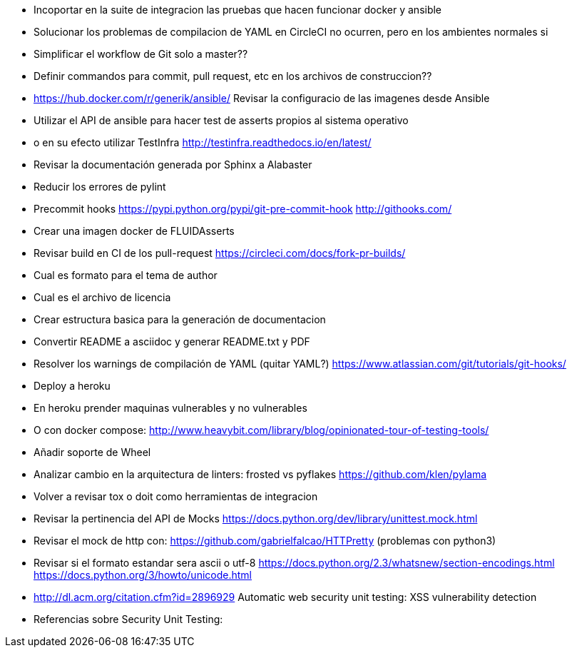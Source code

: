 * Incoportar en la suite de integracion las pruebas que hacen
  funcionar docker y ansible
* Solucionar los problemas de compilacion de YAML
  en CircleCI no ocurren, pero en los ambientes normales si
* Simplificar el workflow de Git solo a master??
* Definir commandos para commit, pull request, etc en 
  los archivos de construccion??
* https://hub.docker.com/r/generik/ansible/ 
  Revisar la configuracio de las imagenes desde Ansible
* Utilizar el API de ansible para hacer test de asserts
  propios al sistema operativo
* o en su efecto utilizar TestInfra
  http://testinfra.readthedocs.io/en/latest/
* Revisar la documentación generada por Sphinx a Alabaster
* Reducir los errores de pylint 
* Precommit hooks
  https://pypi.python.org/pypi/git-pre-commit-hook
  http://githooks.com/
* Crear una imagen docker de FLUIDAsserts
* Revisar build en CI de los pull-request
  https://circleci.com/docs/fork-pr-builds/
* Cual es formato para el tema de author
* Cual es el archivo de licencia
* Crear estructura basica para la generación de documentacion
* Convertir README a asciidoc y generar README.txt y PDF
* Resolver los warnings de compilación de YAML (quitar YAML?)
  https://www.atlassian.com/git/tutorials/git-hooks/
* Deploy a heroku
* En heroku prender maquinas vulnerables y no vulnerables
* O con docker compose:
  http://www.heavybit.com/library/blog/opinionated-tour-of-testing-tools/
* Añadir soporte de Wheel
* Analizar cambio en la arquitectura de linters:
  frosted vs pyflakes
  https://github.com/klen/pylama
* Volver a revisar tox o doit como herramientas de integracion
* Revisar la pertinencia del API de Mocks
  https://docs.python.org/dev/library/unittest.mock.html
* Revisar el mock de http con:
  https://github.com/gabrielfalcao/HTTPretty (problemas con python3)
* Revisar si el formato estandar sera ascii o utf-8
  https://docs.python.org/2.3/whatsnew/section-encodings.html
  https://docs.python.org/3/howto/unicode.html
* http://dl.acm.org/citation.cfm?id=2896929
  Automatic web security unit testing: XSS vulnerability detection
* Referencias sobre Security Unit Testing:
